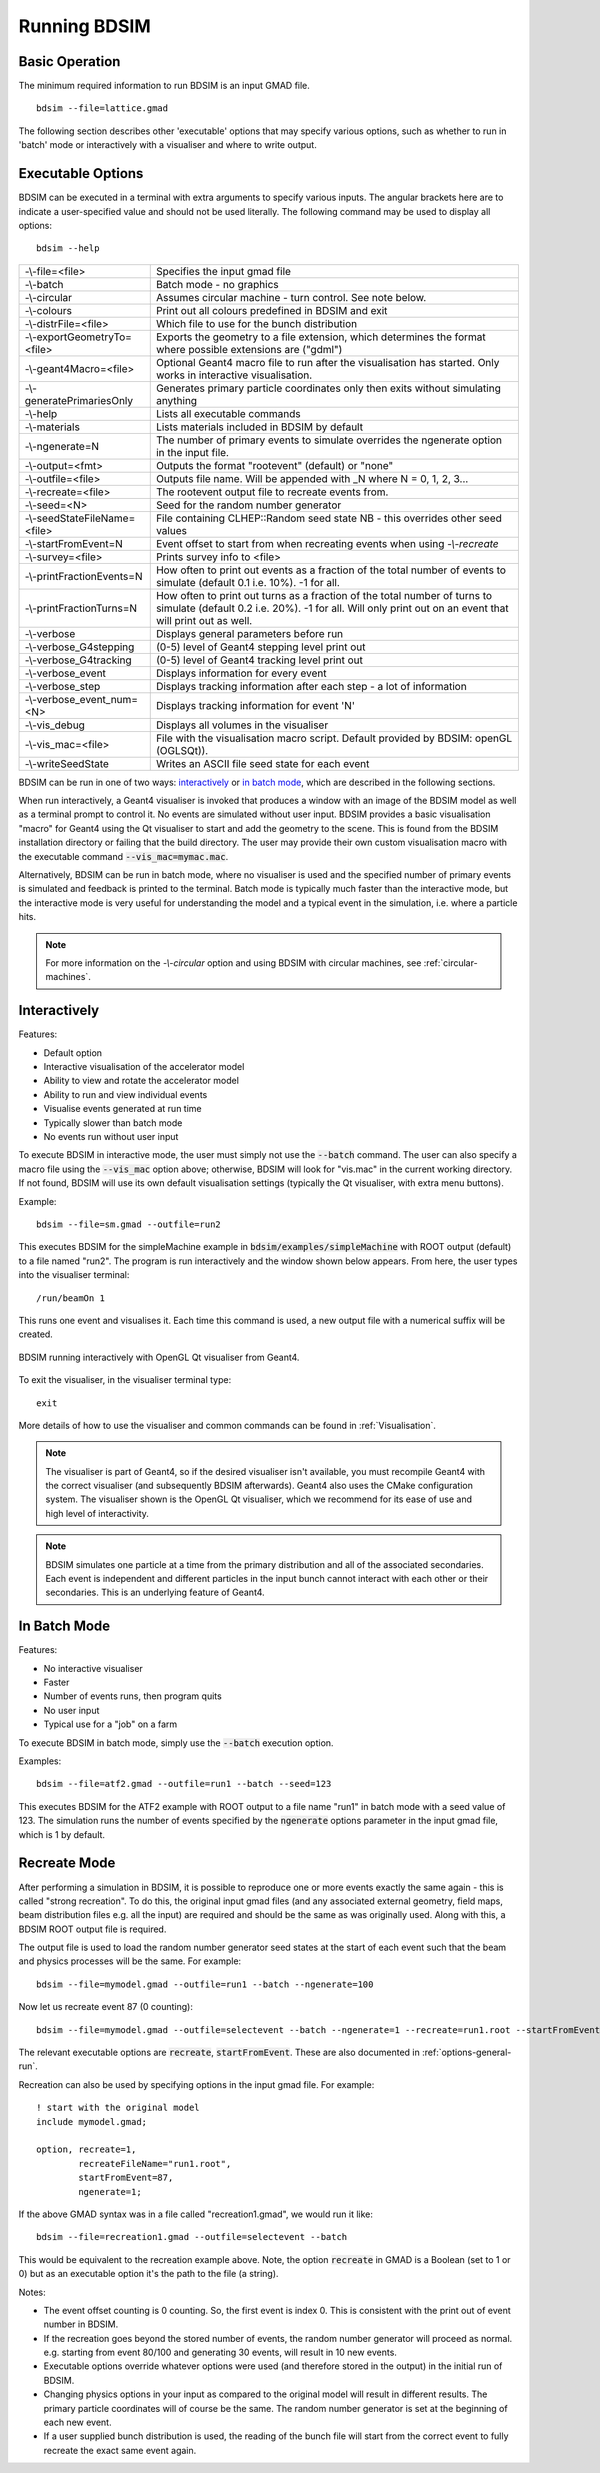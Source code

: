 =============
Running BDSIM
=============

Basic Operation
===============

The minimum required information to run BDSIM is an input GMAD file. ::

  bdsim --file=lattice.gmad

The following section describes other 'executable' options that may specify
various options, such as whether to run in 'batch' mode or interactively with a
visualiser and where to write output.

.. _executable-options:

Executable Options
==================

BDSIM can be executed in a terminal with extra arguments to specify various inputs.
The angular brackets here are to indicate a user-specified value and should not
be used literally.  The following command may be used to display all options::

  bdsim --help

.. tabularcolumns:: |p{6cm}|p{9cm}|

+------------------------------+------------------------------------------------+
| -\\-file=<file>              | Specifies the input gmad file                  |
+------------------------------+------------------------------------------------+
| -\\-batch                    | Batch mode - no graphics                       |
+------------------------------+------------------------------------------------+
| -\\-circular                 | Assumes circular machine - turn control. See   |
|                              | note below.                                    |
+------------------------------+------------------------------------------------+
| -\\-colours                  | Print out all colours predefined in BDSIM and  |
|                              | exit                                           |
+------------------------------+------------------------------------------------+
| -\\-distrFile=<file>         | Which file to use for the bunch                |
|                              | distribution                                   |
+------------------------------+------------------------------------------------+
| -\\-exportGeometryTo=<file>  | Exports the geometry to a file                 |
|                              | extension, which determines the format         |
|                              | where possible extensions are ("gdml")         |
+------------------------------+------------------------------------------------+
| -\\-geant4Macro=<file>       | Optional Geant4 macro file to run after the    |
|                              | visualisation has started. Only works in       |
|                              | interactive visualisation.                     |
+------------------------------+------------------------------------------------+
| -\\-generatePrimariesOnly    | Generates primary particle coordinates only    |
|                              | then exits without simulating anything         |
+------------------------------+------------------------------------------------+
| -\\-help                     | Lists all executable commands                  |
+------------------------------+------------------------------------------------+
| -\\-materials                | Lists materials included in BDSIM by default   |
+------------------------------+------------------------------------------------+
| -\\-ngenerate=N              | The number of primary events to simulate       |
|                              | overrides the ngenerate option in the input    |
|                              | file.                                          |
+------------------------------+------------------------------------------------+
| -\\-output=<fmt>             | Outputs the format "rootevent" (default) or    |
|                              | "none"                                         |
+------------------------------+------------------------------------------------+
| -\\-outfile=<file>           | Outputs file name. Will be appended with _N    |
|                              | where N = 0, 1, 2, 3...                        |
+------------------------------+------------------------------------------------+
| -\\-recreate=<file>          | The rootevent output file to recreate events   |
|                              | from.                                          |
+------------------------------+------------------------------------------------+
| -\\-seed=<N>                 | Seed for the random number generator           |
+------------------------------+------------------------------------------------+
| -\\-seedStateFileName=<file> | File containing CLHEP::Random seed state       |
|                              | NB \- this overrides other seed values         |
+------------------------------+------------------------------------------------+
| -\\-startFromEvent=N         | Event offset to start from when recreating     |
|                              | events when using `-\\-recreate`               |
+------------------------------+------------------------------------------------+
| -\\-survey=<file>            | Prints survey info to <file>                   |
+------------------------------+------------------------------------------------+
| -\\-printFractionEvents=N    | How often to print out events as a fraction    |
|                              | of the total number of events to simulate      |
|                              | (default 0.1 i.e. 10%). -1 for all.            |
+------------------------------+------------------------------------------------+
| -\\-printFractionTurns=N     | How often to print out turns as a fraction     |
|                              | of the total number of turns to simulate       |
|                              | (default 0.2 i.e. 20%). -1 for all. Will       |
|                              | only print out on an event that will print     |
|                              | out as well.                                   |
+------------------------------+------------------------------------------------+
| -\\-verbose                  | Displays general parameters before run         |
+------------------------------+------------------------------------------------+
| -\\-verbose_G4stepping       | (0-5) level of Geant4 stepping level print out |
+------------------------------+------------------------------------------------+
| -\\-verbose_G4tracking       | (0-5) level of Geant4 tracking level print out |
+------------------------------+------------------------------------------------+
| -\\-verbose\_event           | Displays information for every event           |
+------------------------------+------------------------------------------------+
| -\\-verbose\_step            | Displays tracking information after each       |
|                              | step - a lot of information                    |
+------------------------------+------------------------------------------------+
| -\\-verbose\_event\_num=<N>  | Displays tracking information for event 'N'    |
+------------------------------+------------------------------------------------+
| -\\-vis_debug                | Displays all volumes in the visualiser         |
+------------------------------+------------------------------------------------+
| -\\-vis_mac=<file>           | File with the visualisation macro script.      |
|                              | Default provided by BDSIM: openGL (OGLSQt)).   |
+------------------------------+------------------------------------------------+
| -\\-writeSeedState           | Writes an ASCII file seed state for each       |
|                              | event                                          |
+------------------------------+------------------------------------------------+

BDSIM can be run in one of two ways: `interactively`_ or `in batch mode`_, which
are described in the following sections.

When run interactively, a Geant4 visualiser is invoked that produces a window with an image
of the BDSIM model as well as a terminal prompt to control it. No events are simulated
without user input. BDSIM provides a basic visualisation "macro" for Geant4 using the Qt
visualiser to start and add the geometry to the scene. This is found from the
BDSIM installation directory or failing that the build directory. The user may provide
their own custom visualisation macro with the executable command :code:`--vis_mac=mymac.mac`.

Alternatively, BDSIM can be run in batch mode, where no visualiser
is used and the specified number of primary events is simulated and feedback is printed
to the terminal. Batch mode is typically much faster than the interactive mode, but
the interactive mode is very useful for understanding the model and a typical event
in the simulation, i.e. where a particle hits.

.. note:: For more information on the `-\\-circular` option and using BDSIM with circular machines,
	  see :ref:`circular-machines`.

.. _running-interactively:
	  
Interactively
=============

Features:

* Default option
* Interactive visualisation of the accelerator model
* Ability to view and rotate the accelerator model
* Ability to run and view individual events
* Visualise events generated at run time
* Typically slower than batch mode
* No events run without user input

To execute BDSIM in interactive mode, the user must simply not use the :code:`--batch` command.
The user can also specify a macro file using the :code:`--vis_mac` option above; otherwise, BDSIM
will look for "vis.mac" in the current working directory. If not found, BDSIM will use its own
default visualisation settings (typically the Qt visualiser, with extra menu buttons).

Example::

  bdsim --file=sm.gmad --outfile=run2

This executes BDSIM for the simpleMachine example in :code:`bdsim/examples/simpleMachine` with ROOT
output (default) to a file named "run2". The program is run interactively and the window shown
below appears. From here, the user types into the visualiser terminal::

  /run/beamOn 1

This runs one event and visualises it. Each time this command is used, a new output file with a
numerical suffix will be created.

.. figure:: figures/visualisation/qtvisualiser.png
   :width: 100%
   :align: center
   :figclass: align-center

   BDSIM running interactively with OpenGL Qt visualiser from Geant4.

To exit the visualiser, in the visualiser terminal type::

  exit

   
More details of how to use the visualiser and common commands can be found in :ref:`Visualisation`.
   
.. note:: The visualiser is part of Geant4, so if the desired visualiser isn't available, you
	  must recompile Geant4 with the correct visualiser (and subsequently BDSIM afterwards). Geant4
	  also uses the CMake configuration system. The visualiser shown is the OpenGL Qt visualiser, which
	  we recommend for its ease of use and high level of interactivity.

.. note:: BDSIM simulates one particle at a time from the primary distribution and all of the
	  associated secondaries. Each event is independent and different particles in the input
	  bunch cannot interact with each other or their secondaries. This is an underlying feature
	  of Geant4.

In Batch Mode
=============

Features:

* No interactive visualiser
* Faster
* Number of events runs, then program quits
* No user input
* Typical use for a "job" on a farm

To execute BDSIM in batch mode, simply use the :code:`--batch` execution option.

Examples: ::

   bdsim --file=atf2.gmad --outfile=run1 --batch --seed=123

This executes BDSIM for the ATF2 example with ROOT output to a file name "run1" in batch
mode with a seed value of 123. The simulation runs the number of events specified by the
:code:`ngenerate` options parameter in the input gmad file, which is 1 by default.
     
.. _running-recreation:
      
Recreate Mode
=============

After performing a simulation in BDSIM, it is possible to reproduce one or more events exactly
the same again - this is called "strong recreation". To do this, the original input gmad files
(and any associated external geometry, field maps, beam distribution files e.g. all the input)
are required and should be the same as was originally used. Along with this, a BDSIM ROOT output
file is required.

The output file is used to load the random number generator seed states at the start of each
event such that the beam and physics processes will be the same. For example::

  bdsim --file=mymodel.gmad --outfile=run1 --batch --ngenerate=100

Now let us recreate event 87 (0 counting): ::

  bdsim --file=mymodel.gmad --outfile=selectevent --batch --ngenerate=1 --recreate=run1.root --startFromEvent=87

The relevant executable options are :code:`recreate`, :code:`startFromEvent`. These are
also documented in :ref:`options-general-run`.

Recreation can also be used by specifying options in the input gmad file. For example: ::

  ! start with the original model
  include mymodel.gmad;

  option, recreate=1,
          recreateFileName="run1.root",
	  startFromEvent=87,
	  ngenerate=1;

If the above GMAD syntax was in a file called "recreation1.gmad", we would run it like: ::

  bdsim --file=recreation1.gmad --outfile=selectevent --batch

This would be equivalent to the recreation example above. Note, the option :code:`recreate`
in GMAD is a Boolean (set to 1 or 0) but as an executable option it's the path to the
file (a string).
  
Notes:

* The event offset counting is 0 counting. So, the first event is index 0. This is consistent
  with the print out of event number in BDSIM.
* If the recreation goes beyond the stored number of events, the random number generator will proceed
  as normal. e.g. starting from event 80/100 and generating 30 events, will result in 10 new events.
* Executable options override whatever options were used (and therefore stored in the output) in the
  initial run of BDSIM.
* Changing physics options in your input as compared to the original model will result in different
  results. The primary particle coordinates will of course be the same. The random number generator
  is set at the beginning of each new event.
* If a user supplied bunch distribution is used, the reading of the bunch file will start from
  the correct event to fully recreate the exact same event again.
